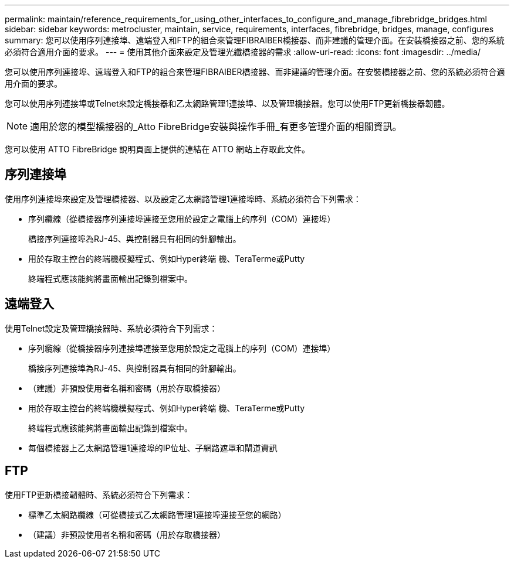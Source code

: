---
permalink: maintain/reference_requirements_for_using_other_interfaces_to_configure_and_manage_fibrebridge_bridges.html 
sidebar: sidebar 
keywords: metrocluster, maintain, service, requirements, interfaces, fibrebridge, bridges, manage, configures 
summary: 您可以使用序列連接埠、遠端登入和FTP的組合來管理FIBRAIBER橋接器、而非建議的管理介面。在安裝橋接器之前、您的系統必須符合適用介面的要求。 
---
= 使用其他介面來設定及管理光纖橋接器的需求
:allow-uri-read: 
:icons: font
:imagesdir: ../media/


[role="lead"]
您可以使用序列連接埠、遠端登入和FTP的組合來管理FIBRAIBER橋接器、而非建議的管理介面。在安裝橋接器之前、您的系統必須符合適用介面的要求。

您可以使用序列連接埠或Telnet來設定橋接器和乙太網路管理1連接埠、以及管理橋接器。您可以使用FTP更新橋接器韌體。


NOTE: 適用於您的模型橋接器的_Atto FibreBridge安裝與操作手冊_有更多管理介面的相關資訊。

您可以使用 ATTO FibreBridge 說明頁面上提供的連結在 ATTO 網站上存取此文件。



== 序列連接埠

使用序列連接埠來設定及管理橋接器、以及設定乙太網路管理1連接埠時、系統必須符合下列需求：

* 序列纜線（從橋接器序列連接埠連接至您用於設定之電腦上的序列（COM）連接埠）
+
橋接序列連接埠為RJ-45、與控制器具有相同的針腳輸出。

* 用於存取主控台的終端機模擬程式、例如Hyper終端 機、TeraTerme或Putty
+
終端程式應該能夠將畫面輸出記錄到檔案中。





== 遠端登入

使用Telnet設定及管理橋接器時、系統必須符合下列需求：

* 序列纜線（從橋接器序列連接埠連接至您用於設定之電腦上的序列（COM）連接埠）
+
橋接序列連接埠為RJ-45、與控制器具有相同的針腳輸出。

* （建議）非預設使用者名稱和密碼（用於存取橋接器）
* 用於存取主控台的終端機模擬程式、例如Hyper終端 機、TeraTerme或Putty
+
終端程式應該能夠將畫面輸出記錄到檔案中。

* 每個橋接器上乙太網路管理1連接埠的IP位址、子網路遮罩和閘道資訊




== FTP

使用FTP更新橋接韌體時、系統必須符合下列需求：

* 標準乙太網路纜線（可從橋接式乙太網路管理1連接埠連接至您的網路）
* （建議）非預設使用者名稱和密碼（用於存取橋接器）

